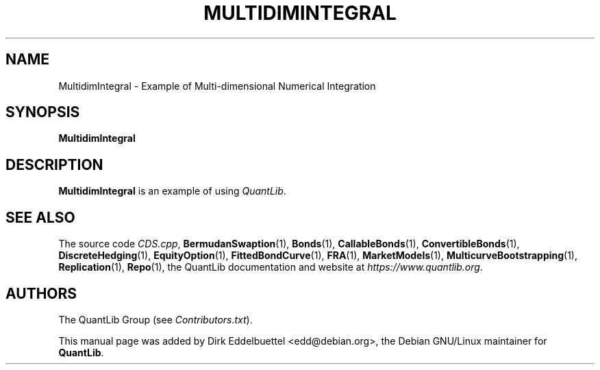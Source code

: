 .\" Man page contributed by Dirk Eddelbuettel <edd@debian.org>
.\" and released under the Quantlib license
.TH MULTIDIMINTEGRAL 1 "27 April 2016" QuantLib
.SH NAME
MultidimIntegral - Example of Multi-dimensional Numerical Integration
.SH SYNOPSIS
.B MultidimIntegral
.SH DESCRIPTION
.PP
.B MultidimIntegral
is an example of using \fIQuantLib\fP.

.SH SEE ALSO
The source code
.IR CDS.cpp ,
.BR BermudanSwaption (1),
.BR Bonds (1),
.BR CallableBonds (1),
.BR ConvertibleBonds (1),
.BR DiscreteHedging (1),
.BR EquityOption (1),
.BR FittedBondCurve (1),
.BR FRA (1),
.BR MarketModels (1),
.BR MulticurveBootstrapping (1),
.BR Replication (1),
.BR Repo (1),
the QuantLib documentation and website at
.IR https://www.quantlib.org .

.SH AUTHORS
The QuantLib Group (see
.IR Contributors.txt ).

This manual page was added by Dirk Eddelbuettel <edd@debian.org>,
the Debian GNU/Linux maintainer for
.BR QuantLib .
